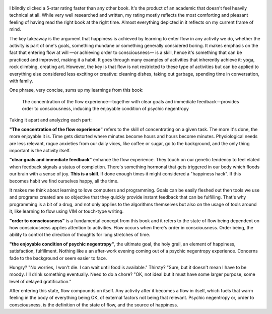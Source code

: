 .. title: Flow - by Mihaly Csikszentmihalyi
.. slug: flow-by-mihaly-csikszentmihalyi
.. date: 2020-12-30
.. category: reviews

.. figure:: https://i.gr-assets.com/images/S/compressed.photo.goodreads.com/books/1474776448l/117101._SY475_.jpg
   :class: thumbnail
   :height: 500
   :width: 330
   :scale: 50%

I blindly clicked a 5-star rating faster than any other book. It's the product of an academic that doesn't feel heavily technical at all. While very well researched and written, my rating mostly reflects the most comforting and pleasant feeling of having read the right book at the right time. Almost everything depicted in it reflects on my current frame of mind.

The key takeaway is the argument that happiness is achieved by learning to enter flow in any activity we do, whether the activity is part of one's goals, something mundane or something generally considered boring. It makes emphasis on the fact that entering flow at will —or achieving order to consciousness— is a skill, hence it's something that can be practiced and improved, making it a habit. It goes through many examples of activities that inherently achieve it: yoga, rock climbing, creating art. However, the key is that flow is not restricted to these type of activities but can be applied to everything else considered less exciting or creative: cleaning dishes, taking out garbage, spending time in conversation, with family.

One phrase, very concise, sums up my learnings from this book:

    The concentration of the flow experience—together with clear goals and immediate feedback—provides order to consciousness, inducing the enjoyable condition of psychic negentropy


Taking it apart and analyzing each part:

**"The concentration of the flow experience"** refers to the skill of concentrating on a given task. The more it's done, the more enjoyable it is. Time gets distorted where minutes become hours and hours become minutes. Physiological needs are less relevant, rogue anxieties from our daily vices, like coffee or sugar, go to the background, and the only thing important is the activity itself.

**"clear goals and immediate feedback"** enhance the flow experience. They touch on our genetic tendency to feel elated when feedback signals a status of completion. There's something hormonal that gets triggered in our body which floods our brain with a sense of joy. **This is a skill**. If done enough times it might considered a "happiness hack". If this becomes habit we find ourselves happy, all the time.

It makes me think about learning to love computers and programming. Goals can be easily fleshed out then tools we use and programs created are so objective that they quickly provide instant feedback that can be fulfilling. That's why programming is a bit of a drug, and not only applies to the algorithms themselves but also on the usage of tools around it, like learning to flow using VIM or touch-type writing.

**"order to consciousness"** is a fundamental concept from this book and it refers to the state of flow being dependent on how consciousness applies attention to activities. Flow occurs when there's order in consciousness. Order being, the ability to control the direction of thoughts for long stretches of time.

**"the enjoyable condition of psychic negentropy"**, the ultimate goal, the holy grail, an element of happiness, satisfaction, fulfillment. Nothing like a an after-work evening coming out of a psychic negentropy experience. Concerns fade to the background or seem easier to face.

Hungry? "No worries, I won't die. I can wait until food is available."
Thirsty? "Sure, but it doesn't mean I have to be moody. I'll drink something eventually.
Need to do a chore? "OK, not ideal but it must have some larger purpose, some level of delayed gratification."

After entering this state, flow compounds on itself. Any activity after it becomes a flow in itself, which fuels that warm feeling in the body of everything being OK, of external factors not being that relevant. Psychic negentropy or, order to consciousness, is the definition of the state of flow, and the source of happiness.
